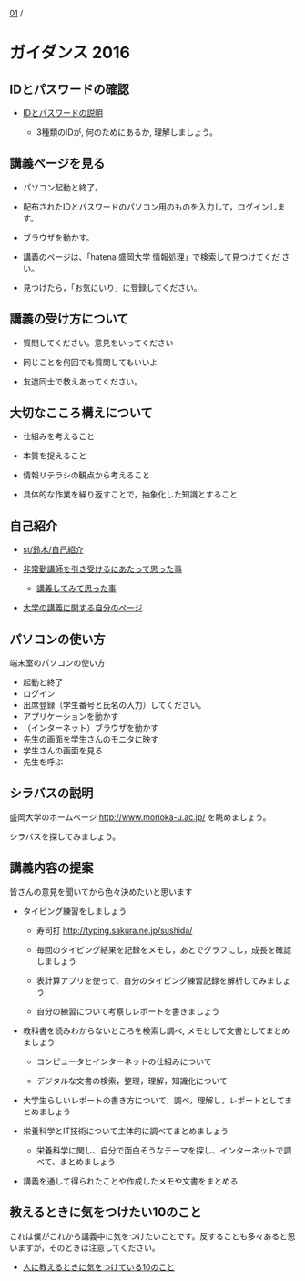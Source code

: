 [[./01.org][01]] / 

* ガイダンス 2016

** IDとパスワードの確認

-  [[./情報処理2016_IDとパスワード.org][IDとパスワードの説明]]
   
   - 3種類のIDが, 何のためにあるか, 理解しましょう。

** 講義ページを見る

- パソコン起動と終了。

- 配布されたIDとパスワードのパソコン用のものを入力して，ログインします。

- ブラウザを動かす。

- 講義のページは、「hatena 盛岡大学 情報処理」で検索して見つけてくだ
  さい。

- 見つけたら，「お気にいり」に登録してください。

** 講義の受け方について

-  質問してください。意見をいってください

-  同じことを何回でも質問してもいいよ

-  友達同士で教えあってください。

** 大切なこころ構えについて

-  仕組みを考えること

-  本質を捉えること

-  情報リテラシの観点から考えること

-  具体的な作業を繰り返すことで，抽象化した知識とすること

** 自己紹介

-  [[./st_鈴木_自己紹介.org][st/鈴木/自己紹介]]

-  [[http://masayuki054.hatenablog.com/entry/2013/05/17/012222][非常勤講師を引き受けるにあたって思った事]]

   -  [[http://masayuki054.hatenablog.com/entry/2013/06/24/172938][講義してみて思った事]]

-  [[http://nat054.ddo.jp/~masayuki/lects][大学の講義に関する自分のページ]]

** パソコンの使い方

端末室のパソコンの使い方

-  起動と終了
-  ログイン
-  出席登録（学生番号と氏名の入力）してください。
-  アプリケーションを動かす
-  （インターネット）ブラウザを動かす
-  先生の画面を学生さんのモニタに映す
-  学生さんの画面を見る
-  先生を呼ぶ

** シラバスの説明

盛岡大学のホームページ http://www.morioka-u.ac.jp/ を眺めましょう。

シラバスを探してみましょう。

** 講義内容の提案

皆さんの意見を聞いてから色々決めたいと思います

-  タイピング練習をしましょう

   -  寿司打 http://typing.sakura.ne.jp/sushida/

   -  毎回のタイピング結果を記録をメモし，あとでグラフにし，成長を確認しましょう

   -  表計算アプリを使って、自分のタイピング練習記録を解析してみましょう

   -  自分の練習について考察しレポートを書きましょう

-  教科書を読みわからないところを検索し調べ,
   メモとして文書としてまとめましょう

   -  コンピュータとインターネットの仕組みについて

   -  デジタルな文書の検索，整理，理解，知識化について

-  大学生らしいレポートの書き方について，調べ，理解し，レポートとしてまとめましょう

-  栄養科学とIT技術について主体的に調べてまとめましょう

   -  栄養科学に関し、自分で面白そうなテーマを探し、インターネットで調べて、まとめましょう

-  講義を通して得られたことや作成したメモや文書をまとめる

** 教えるときに気をつけたい10のこと

これは僕がこれから講義中に気をつけたいことです。反することも多々あると思いますが，そのときは注意してください。

-  [[http://topisyu.hatenablog.com/entry/teaching][人に教えるときに気をつけている10のこと]]

